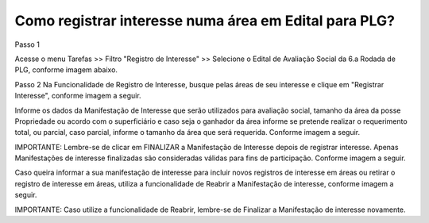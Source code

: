 ﻿Como registrar interesse numa área em Edital para PLG?
======================================================

Passo 1

Acesse o menu Tarefas >> Filtro "Registro de Interesse" >> Selecione o Edital de Avaliação Social da 6.a Rodada de PLG, conforme imagem abaixo. 
   
.. image:: ../imagens/4.9RegistrarInteresseAvaliacaoSocial1.jpg

Passo 2 
Na Funcionalidade de Registro de Interesse, busque pelas áreas de seu interesse e clique em "Registrar Interesse", conforme imagem a seguir.  

.. image:: ../imagens/4.9RegistrarInteresseAvaliacaoSocial2.jpg

Informe os dados da Manifestação de Interesse que serão utilizados para avaliação social, tamanho da área da posse Propriedade ou acordo com o superficiário e caso seja o ganhador da área informe se pretende realizar o requerimento total, ou parcial, caso parcial, informe o tamanho da área que será requerida. Conforme imagem a seguir.

.. image:: ../imagens/4.9RegistrarInteresseAvaliacaoSocial3.jpg

IMPORTANTE: Lembre-se de clicar em FINALIZAR a Manifestação de Interesse depois de registrar interesse. Apenas Manifestações de interesse finalizadas são consideradas válidas para fins de participação. Conforme imagem a seguir. 

.. image:: ../imagens/4.9RegistrarInteresseAvaliacaoSocial4.jpg

Caso queira informar a sua manifestação de interesse para incluir novos registros de interesse em áreas ou retirar o registro de interesse em áreas, utiliza a funcionalidade de Reabrir a Manifestação de interesse, conforme imagem a seguir.  

.. image:: ../imagens/4.9RegistrarInteresseAvaliacaoSocial5.jpg

IMPORTANTE: Caso utilize a funcionalidade de Reabrir, lembre-se de Finalizar a Manifestação de interesse novamente. 
